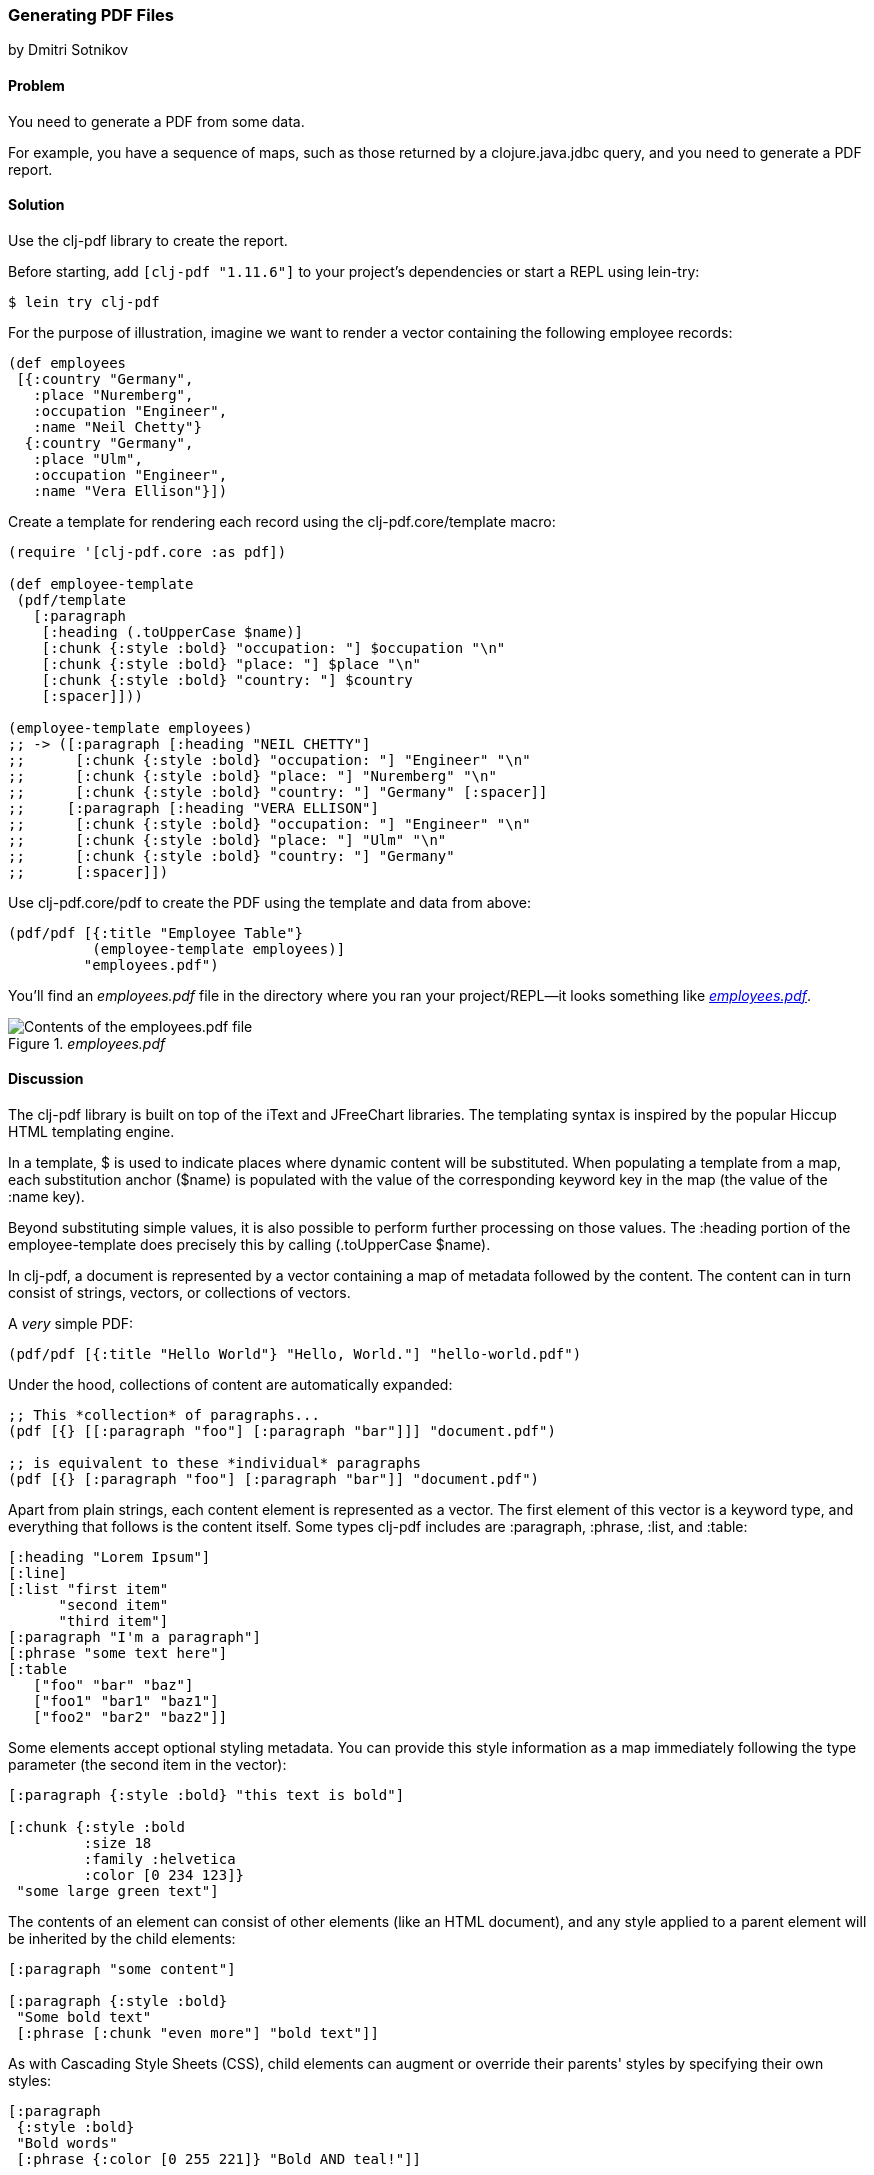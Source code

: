 [[sec_local_io_pdf]]
=== Generating PDF Files
[role="byline"]
by Dmitri Sotnikov

==== Problem

You need to generate a PDF from some data.(((files, PDF data)))((("I/O (input/output) streams", "PDF files")))((("PDF (Portable Document Format)")))(((clj-pdf library)))

For example, you have a sequence of maps, such as those returned by a
+clojure.java.jdbc+ query, and you need to generate a PDF report.

==== Solution

Use the +clj-pdf+ library to create the report.

Before starting, add `[clj-pdf "1.11.6"]` to your project's
dependencies or start a REPL using +lein-try+:

[source,shell-session]
----
$ lein try clj-pdf
----

For the purpose of illustration, imagine we want to render a vector
containing the following employee records:

[source, clojure]
----
(def employees
 [{:country "Germany",
   :place "Nuremberg",
   :occupation "Engineer",
   :name "Neil Chetty"}
  {:country "Germany",
   :place "Ulm",
   :occupation "Engineer",
   :name "Vera Ellison"}])
----

Create a template for rendering each record using the
+clj-pdf.core/template+ macro:

[source, clojure]
----
(require '[clj-pdf.core :as pdf])

(def employee-template
 (pdf/template
   [:paragraph
    [:heading (.toUpperCase $name)]
    [:chunk {:style :bold} "occupation: "] $occupation "\n"
    [:chunk {:style :bold} "place: "] $place "\n"
    [:chunk {:style :bold} "country: "] $country
    [:spacer]]))

(employee-template employees)
;; -> ([:paragraph [:heading "NEIL CHETTY"]
;;      [:chunk {:style :bold} "occupation: "] "Engineer" "\n"
;;      [:chunk {:style :bold} "place: "] "Nuremberg" "\n"
;;      [:chunk {:style :bold} "country: "] "Germany" [:spacer]]
;;     [:paragraph [:heading "VERA ELLISON"]
;;      [:chunk {:style :bold} "occupation: "] "Engineer" "\n"
;;      [:chunk {:style :bold} "place: "] "Ulm" "\n"
;;      [:chunk {:style :bold} "country: "] "Germany"
;;      [:spacer]])
----

Use +clj-pdf.core/pdf+ to create the PDF using the template and data
from above:

[source, clojure]
----
(pdf/pdf [{:title "Employee Table"}
          (employee-template employees)]
         "employees.pdf")
----

You'll find an _employees.pdf_ file in the directory where you ran your
project/REPL--it looks something like <<fig_employees_pdf>>.

[[fig_employees_pdf]]
._employees.pdf_
image::images/clcb_0401.png["Contents of the employees.pdf file"]

==== Discussion


The +clj-pdf+ library is built on top of the iText and JFreeChart
libraries. The templating syntax is inspired by the popular Hiccup
HTML templating engine.(((iText library)))(((JFreeChart library)))(((Hiccup library)))(((HTML templates)))(((templates)))(((HTML templates, Hiccup)))

In a template, +$+ is used to indicate places where dynamic content
will be substituted. When populating a template from a map, each
substitution anchor (+$name+) is populated with the value of the
corresponding keyword key in the map (the value of the +:name+ key).

Beyond substituting simple values, it is also possible to perform
further processing on those values. The +:heading+ portion of the
+employee-template+ does precisely this by calling +(.toUpperCase
$name)+.

In +clj-pdf+, a document is represented by a vector containing a map of
metadata followed by the content. The content can in turn consist of
strings, vectors, or collections of vectors.

.A _very_ simple PDF:
[source, clojure]
----
(pdf/pdf [{:title "Hello World"} "Hello, World."] "hello-world.pdf")
----

Under the hood, collections of content are automatically expanded:

[source, clojure]
----
;; This *collection* of paragraphs...
(pdf [{} [[:paragraph "foo"] [:paragraph "bar"]]] "document.pdf")

;; is equivalent to these *individual* paragraphs
(pdf [{} [:paragraph "foo"] [:paragraph "bar"]] "document.pdf")
----

Apart from plain strings, each content element is represented as a
vector. The first element of this vector is a keyword type, and
everything that follows is the content itself. Some types +clj-pdf+
includes are +:paragraph+, +:phrase+, +:list+, and +:table+:

[source, clojure]
----
[:heading "Lorem Ipsum"]
[:line]
[:list "first item"
      "second item" 
      "third item"]
[:paragraph "I'm a paragraph"]
[:phrase "some text here"]
[:table  
   ["foo" "bar" "baz"] 
   ["foo1" "bar1" "baz1"] 
   ["foo2" "bar2" "baz2"]]
----

Some elements accept optional styling metadata. You can provide this
style information as a map immediately following the type parameter
(the second item in the vector):

[source, clojure]
----
[:paragraph {:style :bold} "this text is bold"]

[:chunk {:style :bold
         :size 18
         :family :helvetica
         :color [0 234 123]}
 "some large green text"]
----

The contents of an element can consist of other elements (like an HTML
document), and any style applied to a parent element will be
inherited by the child elements:

[source, clojure]
----
[:paragraph "some content"]

[:paragraph {:style :bold}
 "Some bold text"
 [:phrase [:chunk "even more"] "bold text"]]
----

As with Cascading Style Sheets (CSS), child elements can augment or override their parents' styles
by specifying their own styles:

[source, clojure]
---- 
[:paragraph
 {:style :bold}
 "Bold words"
 [:phrase {:color [0 255 221]} "Bold AND teal!"]]
----

Images can be embedded in the document using the +:image+ element.
Image content can be one of +java.net.URL+, +java.awt.Image+, a byte
array, a Base64 string, or a string representing a URL or a file:

[source, clojure]
----
[:image "my-image.jpg"]
[:image "http://clojure.org/space/showimage/clojure-icon.gif"]
----

Images
larger than the page margins will automatically be scaled to fit.

==== See Also

* For more information on using +clj-pdf+, including a complete list of
  element types and charting capabilities, see the+ clj-pdf+ https://github.com/yogthos/clj-pdf[GitHub repository]

